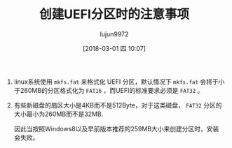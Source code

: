 #+TITLE: 创建UEFI分区时的注意事项
#+AUTHOR: lujun9972
#+TAGS: linux和它的小伙伴,linux,UEFI
#+DATE: [2018-03-01 四 10:07]
#+LANGUAGE:  zh-CN
#+OPTIONS:  H:6 num:nil toc:t \n:nil ::t |:t ^:nil -:nil f:t *:t <:nil

1. linux系统使用 =mkfs.fat= 来格式化 UEFI 分区，默认情况下 =mkfs.fat= 会将于小于260MB的分区格式化为 =FAT16= ，而UEFI的标准要求必须是 =FAT32= 。

2. 有些新磁盘的扇区大小是4KB而不是512Byte，对于这类磁盘， =FAT32= 分区的大小最小为260MB而不是32MB.

   因此当按照Windows8以及早前版本推荐的259MB大小来创建分区时，安装会失败。
